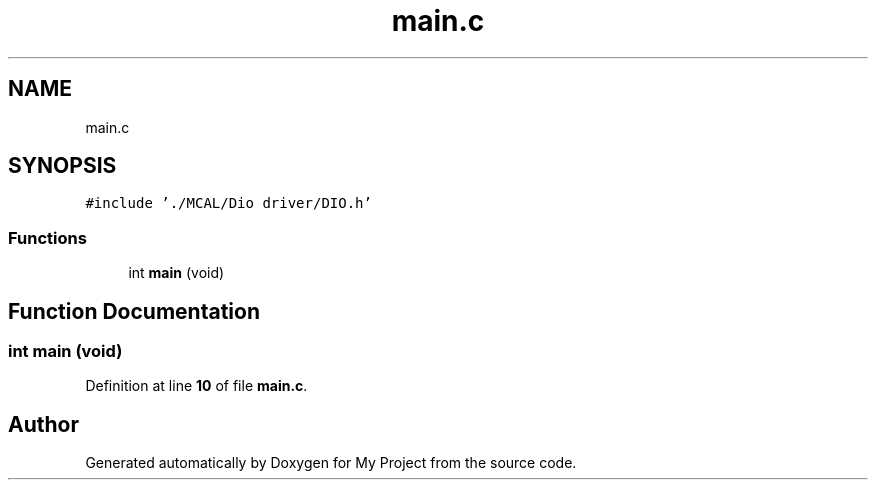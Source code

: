 .TH "main.c" 3 "Fri Aug 12 2022" "My Project" \" -*- nroff -*-
.ad l
.nh
.SH NAME
main.c
.SH SYNOPSIS
.br
.PP
\fC#include '\&./MCAL/Dio driver/DIO\&.h'\fP
.br

.SS "Functions"

.in +1c
.ti -1c
.RI "int \fBmain\fP (void)"
.br
.in -1c
.SH "Function Documentation"
.PP 
.SS "int main (void)"

.PP
Definition at line \fB10\fP of file \fBmain\&.c\fP\&.
.SH "Author"
.PP 
Generated automatically by Doxygen for My Project from the source code\&.
